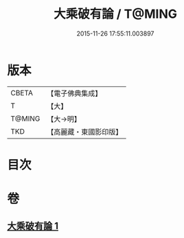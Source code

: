 #+TITLE: 大乘破有論 / T@MING
#+DATE: 2015-11-26 17:55:11.003897
* 版本
 |     CBETA|【電子佛典集成】|
 |         T|【大】     |
 |    T@MING|【大→明】   |
 |       TKD|【高麗藏・東國影印版】|

* 目次
* 卷
** [[file:KR6m0019_001.txt][大乘破有論 1]]
